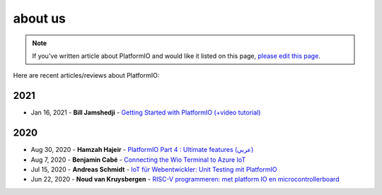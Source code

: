 
.. _articles:

about us
=================

.. note::
    If you've written article about PlatformIO and would like it listed on
    this page, `please edit this page <https://github.com/platformio/xinsrc/blob/master/articles.rst>`_.

Here are recent articles/reviews about PlatformIO:

2021
^^^^

* Jan 16, 2021 - **Bill Jamshedji** - `Getting Started with PlatformIO (+video tutorial) <https://dronebotworkshop.com/platformio/>`_

2020
^^^^

* Aug 30, 2020 - **Hamzah Hajeir** - `PlatformIO Part 4 : Ultimate features (عربي) <https://www.linkedin.com/pulse/platformio-part-4-ultimate-features-hamzah-hajeir/>`_
* Aug 7, 2020 - **Benjamin Cabé** - `Connecting the Wio Terminal to Azure IoT <https://blog.benjamin-cabe.com/2020/08/05/connecting-the-wio-terminal-to-azure-iot>`_
* Jul 15, 2020 - **Andreas Schmidt** - `IoT für Webentwickler: Unit Testing mit PlatformIO <https://entwickler.de/online/iot/iot-unit-testing-platformio-579863298.html>`_
* Jun 22, 2020 - **Noud van Kruysbergen** - `RISC-V programmeren: met platform IO en microcontrollerboard <https://www.ct.nl/workshops/risc-v-programmeren-platform-io/>`_

